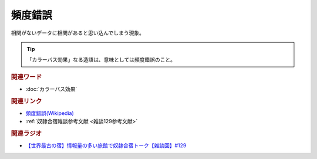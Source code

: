 頻度錯誤
==========================================
.. glossary::
    頻度錯誤 : ひ

相関がないデータに相関があると思い込んでしまう現象。

.. tip:: 
  「カラーバス効果」なる造語は、意味としては頻度錯誤のこと。

.. rubric:: 関連ワード
* :doc:`カラーバス効果` 

.. rubric:: 関連リンク
* `頻度錯誤(Wikipedia) <https://ja.wikipedia.org/wiki/頻度錯誤>`_ 
* :ref:`奴隷合宿雑談参考文献 <雑談129参考文献>`

.. rubric:: 関連ラジオ
* `【世界最古の宿】情報量の多い旅館で奴隷合宿トーク【雑談回】#129`_

.. _【世界最古の宿】情報量の多い旅館で奴隷合宿トーク【雑談回】#129: https://www.youtube.com/watch?v=Drl5HMryYLM
